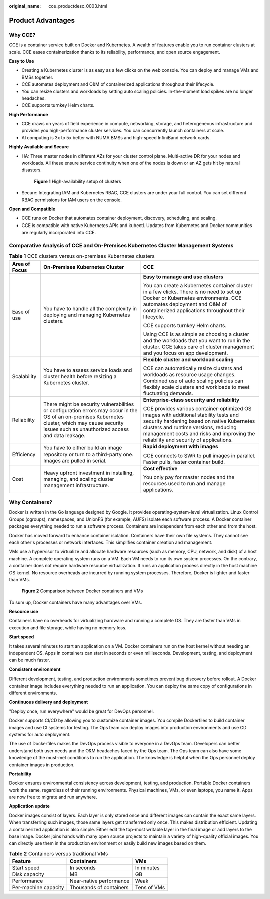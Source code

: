 :original_name: cce_productdesc_0003.html

.. _cce_productdesc_0003:

Product Advantages
==================

Why CCE?
--------

CCE is a container service built on Docker and Kubernetes. A wealth of features enable you to run container clusters at scale. CCE eases containerization thanks to its reliability, performance, and open source engagement.

**Easy to Use**

-  Creating a Kubernetes cluster is as easy as a few clicks on the web console. You can deploy and manage VMs and BMSs together.
-  CCE automates deployment and O&M of containerized applications throughout their lifecycle.
-  You can resize clusters and workloads by setting auto scaling policies. In-the-moment load spikes are no longer headaches.
-  CCE supports turnkey Helm charts.

**High Performance**

-  CCE draws on years of field experience in compute, networking, storage, and heterogeneous infrastructure and provides you high-performance cluster services. You can concurrently launch containers at scale.
-  AI computing is 3x to 5x better with NUMA BMSs and high-speed InfiniBand network cards.

**Highly Available and Secure**

-  HA: Three master nodes in different AZs for your cluster control plane. Multi-active DR for your nodes and workloads. All these ensure service continuity when one of the nodes is down or an AZ gets hit by natural disasters.


   .. figure:: /_static/images/en-us_image_0000001898022949.png
      :alt: **Figure 1** High-availability setup of clusters

      **Figure 1** High-availability setup of clusters

-  Secure: Integrating IAM and Kubernetes RBAC, CCE clusters are under your full control. You can set different RBAC permissions for IAM users on the console.

**Open and Compatible**

-  CCE runs on Docker that automates container deployment, discovery, scheduling, and scaling.
-  CCE is compatible with native Kubernetes APIs and kubectl. Updates from Kubernetes and Docker communities are regularly incorporated into CCE.

Comparative Analysis of CCE and On-Premises Kubernetes Cluster Management Systems
---------------------------------------------------------------------------------

.. table:: **Table 1** CCE clusters versus on-premises Kubernetes clusters

   +-----------------------+---------------------------------------------------------------------------------------------------------------------------------------------------------------------------------------------------------+---------------------------------------------------------------------------------------------------------------------------------------------------------------------------------------------------------------------------------------------------------------------+
   | Area of Focus         | On-Premises Kubernetes Cluster                                                                                                                                                                          | CCE                                                                                                                                                                                                                                                                 |
   +=======================+=========================================================================================================================================================================================================+=====================================================================================================================================================================================================================================================================+
   | Ease of use           | You have to handle all the complexity in deploying and managing Kubernetes clusters.                                                                                                                    | **Easy to manage and use clusters**                                                                                                                                                                                                                                 |
   |                       |                                                                                                                                                                                                         |                                                                                                                                                                                                                                                                     |
   |                       |                                                                                                                                                                                                         | You can create a Kubernetes container cluster in a few clicks. There is no need to set up Docker or Kubernetes environments. CCE automates deployment and O&M of containerized applications throughout their lifecycle.                                             |
   |                       |                                                                                                                                                                                                         |                                                                                                                                                                                                                                                                     |
   |                       |                                                                                                                                                                                                         | CCE supports turnkey Helm charts.                                                                                                                                                                                                                                   |
   |                       |                                                                                                                                                                                                         |                                                                                                                                                                                                                                                                     |
   |                       |                                                                                                                                                                                                         | Using CCE is as simple as choosing a cluster and the workloads that you want to run in the cluster. CCE takes care of cluster management and you focus on app development.                                                                                          |
   +-----------------------+---------------------------------------------------------------------------------------------------------------------------------------------------------------------------------------------------------+---------------------------------------------------------------------------------------------------------------------------------------------------------------------------------------------------------------------------------------------------------------------+
   | Scalability           | You have to assess service loads and cluster health before resizing a Kubernetes cluster.                                                                                                               | **Flexible cluster and workload scaling**                                                                                                                                                                                                                           |
   |                       |                                                                                                                                                                                                         |                                                                                                                                                                                                                                                                     |
   |                       |                                                                                                                                                                                                         | CCE can automatically resize clusters and workloads as resource usage changes. Combined use of auto scaling policies can flexibly scale clusters and workloads to meet fluctuating demands.                                                                         |
   +-----------------------+---------------------------------------------------------------------------------------------------------------------------------------------------------------------------------------------------------+---------------------------------------------------------------------------------------------------------------------------------------------------------------------------------------------------------------------------------------------------------------------+
   | Reliability           | There might be security vulnerabilities or configuration errors may occur in the OS of an on-premises Kubernetes cluster, which may cause security issues such as unauthorized access and data leakage. | **Enterprise-class security and reliability**                                                                                                                                                                                                                       |
   |                       |                                                                                                                                                                                                         |                                                                                                                                                                                                                                                                     |
   |                       |                                                                                                                                                                                                         | CCE provides various container-optimized OS images with additional stability tests and security hardening based on native Kubernetes clusters and runtime versions, reducing management costs and risks and improving the reliability and security of applications. |
   +-----------------------+---------------------------------------------------------------------------------------------------------------------------------------------------------------------------------------------------------+---------------------------------------------------------------------------------------------------------------------------------------------------------------------------------------------------------------------------------------------------------------------+
   | Efficiency            | You have to either build an image repository or turn to a third-party one. Images are pulled in serial.                                                                                                 | **Rapid deployment with images**                                                                                                                                                                                                                                    |
   |                       |                                                                                                                                                                                                         |                                                                                                                                                                                                                                                                     |
   |                       |                                                                                                                                                                                                         | CCE connects to SWR to pull images in parallel. Faster pulls, faster container build.                                                                                                                                                                               |
   +-----------------------+---------------------------------------------------------------------------------------------------------------------------------------------------------------------------------------------------------+---------------------------------------------------------------------------------------------------------------------------------------------------------------------------------------------------------------------------------------------------------------------+
   | Cost                  | Heavy upfront investment in installing, managing, and scaling cluster management infrastructure.                                                                                                        | **Cost effective**                                                                                                                                                                                                                                                  |
   |                       |                                                                                                                                                                                                         |                                                                                                                                                                                                                                                                     |
   |                       |                                                                                                                                                                                                         | You only pay for master nodes and the resources used to run and manage applications.                                                                                                                                                                                |
   +-----------------------+---------------------------------------------------------------------------------------------------------------------------------------------------------------------------------------------------------+---------------------------------------------------------------------------------------------------------------------------------------------------------------------------------------------------------------------------------------------------------------------+

Why Containers?
---------------

Docker is written in the Go language designed by Google. It provides operating-system-level virtualization. Linux Control Groups (cgroups), namespaces, and UnionFS (for example, AUFS) isolate each software process. A Docker container packages everything needed to run a software process. Containers are independent from each other and from the host.

Docker has moved forward to enhance container isolation. Containers have their own file systems. They cannot see each other's processes or network interfaces. This simplifies container creation and management.

VMs use a hypervisor to virtualize and allocate hardware resources (such as memory, CPU, network, and disk) of a host machine. A complete operating system runs on a VM. Each VM needs to run its own system processes. On the contrary, a container does not require hardware resource virtualization. It runs an application process directly in the host machine OS kernel. No resource overheads are incurred by running system processes. Therefore, Docker is lighter and faster than VMs.


.. figure:: /_static/images/en-us_image_0000001897903417.png
   :alt: **Figure 2** Comparison between Docker containers and VMs

   **Figure 2** Comparison between Docker containers and VMs

To sum up, Docker containers have many advantages over VMs.

**Resource use**

Containers have no overheads for virtualizing hardware and running a complete OS. They are faster than VMs in execution and file storage, while having no memory loss.

**Start speed**

It takes several minutes to start an application on a VM. Docker containers run on the host kernel without needing an independent OS. Apps in containers can start in seconds or even milliseconds. Development, testing, and deployment can be much faster.

**Consistent environment**

Different development, testing, and production environments sometimes prevent bug discovery before rollout. A Docker container image includes everything needed to run an application. You can deploy the same copy of configurations in different environments.

**Continuous delivery and deployment**

"Deploy once, run everywhere" would be great for DevOps personnel.

Docker supports CI/CD by allowing you to customize container images. You compile Dockerfiles to build container images and use CI systems for testing. The Ops team can deploy images into production environments and use CD systems for auto deployment.

The use of Dockerfiles makes the DevOps process visible to everyone in a DevOps team. Developers can better understand both user needs and the O&M headaches faced by the Ops team. The Ops team can also have some knowledge of the must-met conditions to run the application. The knowledge is helpful when the Ops personnel deploy container images in production.

**Portability**

Docker ensures environmental consistency across development, testing, and production. Portable Docker containers work the same, regardless of their running environments. Physical machines, VMs, or even laptops, you name it. Apps are now free to migrate and run anywhere.

**Application update**

Docker images consist of layers. Each layer is only stored once and different images can contain the exact same layers. When transferring such images, those same layers get transferred only once. This makes distribution efficient. Updating a containerized application is also simple. Either edit the top-most writable layer in the final image or add layers to the base image. Docker joins hands with many open source projects to maintain a variety of high-quality official images. You can directly use them in the production environment or easily build new images based on them.

.. table:: **Table 2** Containers versus traditional VMs

   ==================== ======================= ===========
   Feature              Containers              VMs
   ==================== ======================= ===========
   Start speed          In seconds              In minutes
   Disk capacity        MB                      GB
   Performance          Near-native performance Weak
   Per-machine capacity Thousands of containers Tens of VMs
   ==================== ======================= ===========
